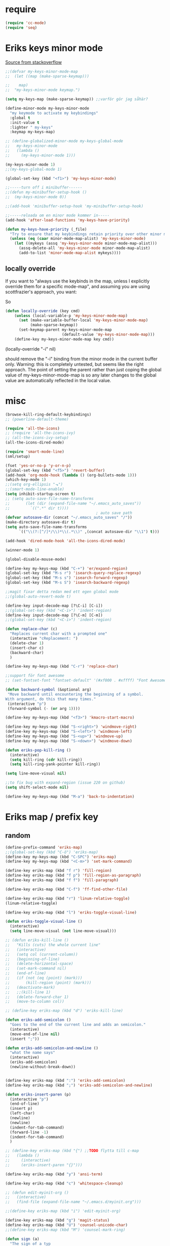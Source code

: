 #+STARTUP: overview
#+STARTUP: indent
* require
#+begin_src emacs-lisp :tangle yes
  (require 'cc-mode)
  (require 'seq)

#+end_src
* Eriks keys minor mode
[[https://stackoverflow.com/questions/683425/globally-override-key-binding-in-emacs/5340797][Source from stackoverflow]]
#+begin_src emacs-lisp :tangle yes
  ;;(defvar my-keys-minor-mode-map
  ;;  (let ((map (make-sparse-keymap)))

  ;;    map)
  ;;  "my-keys-minor-mode keymap.")

  (setq my-keys-map (make-sparse-keymap)) ;;varför gör jag såhär?

  (define-minor-mode my-keys-minor-mode
    "my keymode to activate my keybindings"
    :global t
    :init-value t
    :lighter " my-keys"
    :keymap my-keys-map)

  ;; (define-globalized-minor-mode my-keys-global-mode
  ;;   my-keys-minor-mode
  ;;   (lambda ()
  ;;     (my-keys-minor-mode 1)))

  (my-keys-minor-mode 1)
  ;;(my-keys-global-mode 1)

  (global-set-key (kbd "<f1>") 'my-keys-minor-mode)

  ;;-----turn off i minibuffer------
  ;;(defun my-minibuffer-setup-hook ()
  ;;  (my-keys-minor-mode 0))

  ;;(add-hook 'minibuffer-setup-hook 'my-minibuffer-setup-hook)

  ;;-----reloada om en minor mode kommer in-----
  (add-hook 'after-load-functions 'my-keys-have-priority)

  (defun my-keys-have-priority (_file)
    "Try to ensure that my keybindings retain priority over other minor modes. Called via the `after-load-functions' special hook."
    (unless (eq (caar minor-mode-map-alist) 'my-keys-minor-mode)
      (let ((mykeys (assq 'my-keys-minor-mode minor-mode-map-alist)))
        (assq-delete-all 'my-keys-minor-mode minor-mode-map-alist)
        (add-to-list 'minor-mode-map-alist mykeys))))
#+end_src
** locally override
If you want to "always use the keybinds in the map, unless I explicitly
override them for a specific mode-map", and assuming you are using
scottfrazier's approach, you want:

So
#+begin_src emacs-lisp :tangle yes
(defun locally-override (key cmd)
    (unless (local-variable-p 'my-keys-minor-mode-map)
      (set (make-variable-buffer-local 'my-keys-minor-mode-map)
           (make-sparse-keymap))
      (set-keymap-parent my-keys-minor-mode-map
                         (default-value 'my-keys-minor-mode-map)))
    (define-key my-keys-minor-mode-map key cmd))
#+end_src
(locally-override "\C-i" nil)

should remove the "\C-i" binding from the minor mode in the current buffer only.
Warning: this is completely untested, but seems like the right approach.
The point of setting the parent rather than just coping the global value of
my-keys-minor-mode-map is so any later changes to the global value are automatically
reflected in the local value.
* misc
#+begin_src emacs-lisp :tangle yes
  (browse-kill-ring-default-keybindings)
  ;; (powerline-default-theme)

  (require 'all-the-icons)
  ;; (require 'all-the-icons-ivy)
  ;; (all-the-icons-ivy-setup)
  (all-the-icons-dired-mode)

  (require 'smart-mode-line)
  (sml/setup)

  (fset 'yes-or-no-p 'y-or-n-p)
  (global-set-key (kbd "<f5>") 'revert-buffer)
  (add-hook 'org-mode-hook (lambda () (org-bullets-mode 1)))
  (which-key-mode 1)
  ;;(setq org-ellipsis "⬎")
  ;;(smart-mode-line-enable)
  (setq inhibit-startup-screen t)
  ;; (setq auto-save-file-name-transforms
  ;;       (let (dir (expand-file-name "~/.emacs_auto_saves"))
  ;;         `((".*" dir t))))
                                          ; auto save path
  (defvar autosave-dir (concat "~/.emacs_auto_saves" "/"))
  (make-directory autosave-dir t)
  (setq auto-save-file-name-transforms
        `(("\\(?:[^/]*/\\)*\\(.*\\)" ,(concat autosave-dir "\\1") t)))

  (add-hook 'dired-mode-hook 'all-the-icons-dired-mode)

  (winner-mode 1)

  (global-disable-mouse-mode)

  (define-key my-keys-map (kbd "C-+") 'er/expand-region)
  (global-set-key (kbd "M-s r") 'isearch-query-replace-regexp)
  (global-set-key (kbd "M-s s") 'isearch-forward-regexp)
  (global-set-key (kbd "M-s S") 'isearch-backward-regexp)

  ;;magit fixar detta redan med ett egen global mode
  ;;(global-auto-revert-mode t)

  (define-key input-decode-map [?\C-i] [C-i])
  ;;(global-set-key (kbd "<C-i>") 'indent-region)
  (define-key input-decode-map [?\C-m] [C-m])
  ;;(global-set-key (kbd "<C-i>") 'indent-region)

  (defun replace-char (c)
    "Replaces current char with a prompted one"
    (interactive "cReplacement: ")
    (delete-char 1)
    (insert-char c)
    (backward-char)
    )

  (define-key my-keys-map (kbd "C-r") 'replace-char)

  ;;support för font awesome
  ;; (set-fontset-font "fontset-default" '(#xf000 . #xffff) "Font Awesome")

  (defun backward-symbol (&optional arg)
   "Move backward until encountering the beginning of a symbol.
  With argument, do this that many times."
   (interactive "p")
   (forward-symbol (- (or arg 1))))

  (define-key my-keys-map (kbd "<f3>") 'kmacro-start-macro)

  (define-key my-keys-map (kbd "S-<right>") 'windmove-right)
  (define-key my-keys-map (kbd "S-<left>") 'windmove-left)
  (define-key my-keys-map (kbd "S-<up>") 'windmove-up)
  (define-key my-keys-map (kbd "S-<down>") 'windmove-down)

  (defun eriks-pop-kill-ring ()
    (interactive)
    (setq kill-ring (cdr kill-ring))
    (setq kill-ring-yank-pointer kill-ring))

  (setq line-move-visual nil)

  ;;to fix bug with expand-region (issue 220 on github)
  (setq shift-select-mode nil)

  (define-key my-keys-map (kbd "M-a") 'back-to-indentation)
#+end_src
* Eriks map / prefix key
** random
#+begin_src emacs-lisp :tangle yes
  (define-prefix-command 'eriks-map)
  ;;(global-set-key (kbd "C-ö") 'eriks-map)
  (define-key my-keys-map (kbd "C-SPC") 'eriks-map)
  (define-key my-keys-map (kbd "<C-m>") 'set-mark-command)

  (define-key eriks-map (kbd "f r") 'fill-region)
  (define-key eriks-map (kbd "f p") 'fill-region-as-paragraph)
  (define-key eriks-map (kbd "f f") 'fill-paragraph)

  (define-key eriks-map (kbd "C-f") 'ff-find-other-file)

  (define-key eriks-map (kbd "r") 'linum-relative-toggle)
  (linum-relative-toggle)

  (define-key eriks-map (kbd "l") 'eriks-toggle-visual-line)

  (defun eriks-toggle-visual-line ()
    (interactive)
    (setq line-move-visual (not line-move-visual)))

  ;; (defun eriks-kill-line ()
  ;;   "Kills (cuts) the whole current line"
  ;;   (interactive)
  ;;   (setq col (current-column))
  ;;   (beginning-of-line)
  ;;   (delete-horizontal-space)
  ;;   (set-mark-command nil)
  ;;   (end-of-line)
  ;;   (if (not (eq (point) (mark)))
  ;;       (kill-region (point) (mark)))
  ;;   (deactivate-mark)
  ;;   ;;(kill-line 1)
  ;;   (delete-forward-char 1)
  ;;   (move-to-column col))

  ;; (define-key eriks-map (kbd "d") 'eriks-kill-line)

  (defun eriks-add-semicolon ()
    "Goes to the end of the current line and adds an semicolon."
    (interactive)
    (move-end-of-line nil)
    (insert ";"))

  (defun eriks-add-semicolon-and-newline ()
    "what the name says"
    (interactive)
    (eriks-add-semicolon)
    (newline-without-break-down))


  (define-key eriks-map (kbd ":") 'eriks-add-semicolon)
  (define-key eriks-map (kbd ";") 'eriks-add-semicolon-and-newline)

  (defun eriks-insert-paren (p)
    (interactive "p")
    (end-of-line)
    (insert p)
    (left-char)
    (newline)
    (newline)
    (indent-for-tab-command)
    (forward-line -1)
    (indent-for-tab-command)
    )

  ;; (define-key eriks-map (kbd "{") ;;TODO flytta till c-map
  ;;   (lambda ()
  ;;     (interactive)
  ;;     (eriks-insert-paren "{}")))

  (define-key eriks-map (kbd "y") 'ansi-term)

  (define-key eriks-map (kbd "c") 'whitespace-cleanup)

  ;; (defun edit-myinit-org ()
  ;;   (interactive)
  ;;   (find-file (expand-file-name "~/.emacs.d/myinit.org")))

  ;;(define-key eriks-map (kbd "i") 'edit-myinit-org)

  (define-key eriks-map (kbd "g") 'magit-status)
  (define-key eriks-map (kbd "U") 'counsel-unicode-char)
  ;;(define-key eriks-map (kbd "M") 'counsel-mark-ring)

  (defun sign (a)
    "The sign of a typ
  a >= 0 ->  1
  a <  0 -> -1"
    (if (>= a 0)
        1
      -1))

  (defun abs (a)
    "abs av a"
    (if (< a 0)
        (- 0 a)
      a))
#+end_src
** lxor & is-boundary
#+begin_src emacs-lisp :tangle yes
  (defun lxor (a b)
    "logical xor"
    (and
     (not (and a b))
     (or a b)))

  (defun lxnor (a b)
    "logical xnor"
    (not (lxor a b)))

  (defun is-boundary (char)
    "Checks whether char is a space, newline or tab"
    (or
     (= char 32) ;;space
     (= char 10) ;;newline
     (= char 9)  ;; tab
     ;;(bolp)
     ;;(eolp)
     ))
#+end_src
** erik-funktioner
#+begin_src emacs-lisp :tangle yes
  ;; (defun eriks-kill-stuff (dir symbol arg)
  ;;   (if (equal arg '(4))
  ;;       (eriks-hungry-delete-whitespace dir)
  ;;     (let ((p (* dir (prefix-numeric-value arg))))
  ;;       (if symbol
  ;;           (sp-kill-symbol p)
  ;;         (sp-kill-word p)))))

  ;; (defun eriks-kill-backward (ARG)
  ;;   (interactive "P")
  ;;   (eriks-kill-stuff -1 nil ARG))

  ;; (defun eriks-kill-forward (ARG)
  ;;   (interactive "P")
  ;;   (eriks-kill-stuff 1 nil ARG))

  ;; (defun eriks-kill-forward-symbol (ARG)
  ;;   (interactive "P")
  ;;   (eriks-kill-stuff 1 t ARG))

  ;; (defun eriks-kill-backward-symbol (ARG)
  ;;   (interactive "P")
  ;;   (eriks-kill-stuff -1 t ARG))

  (defun eriks-hungry-delete-whitespace (ARG)
    (interactive "p")
    (if (< ARG 0)
        (while (is-boundary (preceding-char))
          (delete-backward-char 1))
      (while (is-boundary (following-char))
        (delete-char 1))))

  (defun eriks-hungry-delete-whitespace-backward (ARG)
    (interactive "p")
    (eriks-hungry-delete-whitespace (- 0 ARG)))

  ;; (define-key my-keys-map (kbd "C-<backspace>") 'eriks-delete-backward)
  ;; (define-key my-keys-map (kbd "C-<delete>") 'eriks-delete-forward)

  (defun eriks-duplicate-line ()
    (interactive)
    (let* ((b (progn
                (beginning-of-line)
                (point)))
           (e (progn
                (end-of-line)
                (point)))
           (line (buffer-substring b e)))
      (end-of-line)
      (newline)
      (insert line)))

  ;;TODO make ARG execute the command ARG times
  (defun eriks-find-char (ARG c)
    "Like vim's f-command.

  With no prefix argument or as 1, move cursor forward until the first occurence of c.
  With ARG as -1 (M--), move backward until the first occurence of c.
  If c can't be found, do nothing and print a nice message.

  Ignores case!

  returns t if successful, nil otherwise"
    (interactive "p\ncJump to char: ")
    (let ((dir (sign ARG))
          (start (point))
          (finished nil))
      (while (and
              (not (or
                    (and (> dir 0) (eobp))
                    (and (< dir 0) (bobp))))
              (not finished))
        (forward-char dir)
        (if (= (downcase c) (downcase (following-char)))
            (setq finished t)))
      (if (not finished)
          (progn
            (goto-char start)
            (message "Couldn't find '%c' :(" c)
            nil)
        t)))

  (defun eriks-find-char-backward (ARG c)
    "Exactly the same behaviour as `eriks-find-char' except this goes backwards by negating ARG"
    (interactive "p\ncJump to char backwards: ")
    (eriks-find-char (- 0 ARG) c))

  (defun eriks-find-char-alt ()
    (interactive)
    (if (call-interactively 'eriks-find-char)
        (forward-char)))

  (defun eriks-find-char-alt-backward ()
    (interactive)
    (if (call-interactively 'eriks-find-char-backward)
        (forward-char)))

  (defun eriks-skip-space (ARG)
    "Move point forward or backward until it doesnt encounter whitespace anymore."
    (interactive "p")
    (if (< ARG 0)
        (while (is-boundary (preceding-char))
          (left-char))
      (while (is-boundary (following-char))
        (right-char))))

  (defun eriks-skip-space-backwards ()
    (interactive)
    (eriks-skip-space -1))

  (defun eriks-kill-paragraph ()
    "Kills the current paragraph point is in."
    (interactive)
    (eriks-kill-thing-at-point 'paragraph))

  (defun eriks-backward-kill-line ()
    (interactive)
    (kill-line 0))

  (defun eriks-mark-line ()
    (interactive)
    (beginning-of-line)
    (push-mark (point) nil t)
    (end-of-line))

  (defun eriks-insert-char (ARG c)
    (interactive "p\ncInsert: ")
    (dotimes (i ARG)
      (insert c)))
#+end_src
** o and O from VIM
#+begin_src emacs-lisp :tangle yes
  (setq newline-without-break-tab nil)

  (defun newline-without-break-down ()
    "Add new line below and go to it. tab if an argument is given"
    (interactive)
    (end-of-line)
    (newline)
    (if newline-without-break-tab (indent-for-tab-command)))

  (defun newline-without-break-up ()
    "Add new line above and go to it. tab if an argument is given"
    (interactive)
    (beginning-of-line)
    (newline)
    (forward-line -1)
    (if newline-without-break-tab (indent-for-tab-command)))

  ;;(define-key cua-global-keymap [C-return] nil) ;;ta bort C-return from cua
  (define-key my-keys-map (kbd "<C-return>") 'newline-without-break-down)
  (define-key my-keys-map (kbd "<C-S-return>") 'newline-without-break-up)

#+end_src
** move lines from internet

#+begin_src emacs-lisp :tangle yes
  ;; (defun move-line (n)
  ;;   "Move the current line up or down by N lines. Buggar for second last line i buffern"
  ;;   (interactive "p")
  ;;   (setq col (current-column))
  ;;   (beginning-of-line)
  ;;   (setq start (point))
  ;;   (end-of-line)
  ;;   (if (eobp)
  ;;       (newline)
  ;;     (forward-char))
  ;;   (setq end (point))
  ;;   (let ((line-text (delete-and-extract-region start end)))
  ;;     (forward-line n)
  ;;     (if (eobp) (newline))
  ;;     (insert line-text)
  ;;     ;; restore point to original column in moved line
  ;;     (forward-line -1)
  ;;     (move-to-column col)))

  ;; (defun move-line-up (n)
  ;;   "Move the current line up by N lines."
  ;;   (interactive "p")
  ;;   (move-line (if (null n) -1 (- n))))

  ;; (defun move-line-down (n)
  ;;   "Move the current line down by N lines."
  ;;   (interactive "p")
  ;;   (move-line (if (null n) 1 n)))

  (defun move-line-up ()
    (interactive)
    (let ((col (current-column)))
      (transpose-lines 1)
      (previous-line 2)
      (move-to-column col)))

  (defun move-line-down ()
    (interactive)
    (let ((col (current-column)))
      (next-line 1)
      (transpose-lines 1)
      (previous-line 1)
      (move-to-column col)))

  ;; (define-key my-keys-map (kbd "M-<up>") 'move-line-up)
  ;; (define-key my-keys-map (kbd "M-<down>") 'move-line-down)

#+end_src
** vims w
#+begin_src emacs-lisp :tangle yes
  (defun char-is (classs dir)
    "t if current char is in any character class in the list classs.
  If dir < 0, do the same check on previous character instead"
    (let ((found nil))
      (dolist (cla classs)
        (setq found (or
                     found
                     (= (char-syntax
                         (if (>= dir 0)
                             (following-char)
                           (preceding-char)))
                        cla))))
      found))

  (defun eriks-next-class (classs dir)
    "Moves point in 'dir' until it encounters something in the character class the list 'classs'"
    (let ((running t)
          (old_onclass (char-is classs dir))
          (onclass nil))
      (while running
        (setq onclass (char-is classs dir))
        (if (and
             (null old_onclass)
             onclass)
            (setq running nil)
          (progn
            (forward-char dir)
            (setq old_onclass onclass))))))

  (defun eriks-next-word (dir)
    "Moves point to the beginning of next word
  or end of previous word if dir < 0"
    (interactive "p")
    (dotimes (i (abs dir))
      (eriks-next-class '(?w) (sign dir))))

  (defun eriks-next-symbol (dir)
    "Moves point to the beginning of next symbol
  or end of previous symbol if dir < 0"
    (interactive "p")
    (dotimes (i (abs dir))
      (eriks-next-class '(?_ ?w) (sign dir))))
#+end_src
* packages
** yasnippet
#+begin_src emacs-lisp :tangle yes
  ;;(require 'yasnippet)
  (yas-global-mode 1)
  ;;(require 'dropdown-list)
  ;;(setq yas-prompt-functions
  ;;      '(yas-dropdown-prompt
  ;;        yas-ido-prompt
  ;;        yas-x-prompt
  ;;        yas-completing-prompt
  ;;        yas-no-prompt))

  ;;removes expanding with tab. Uses 'Auto-complete' instead
  (define-key yas-minor-mode-map (kbd "<tab>") nil)
  (define-key yas-minor-mode-map (kbd "TAB") nil)

#+end_src
** Auto-complete
All default keybindings have been commented out in the source file 'auto-complete.el'

#+begin_src emacs-lisp :tangle yes
  (global-auto-complete-mode 1)
  (ac-config-default)

  (setq ac-dwim nil)

  (add-hook 'auto-complete-mode-hook
            (lambda ()
              ;;(define-key ac-completing-map (kbd "up") nil)
              ;;(define-key ac-completing-map (kbd "down") nil)
              ;;(define-key ac-completing-map (kbd "TAB") 'ac-next)
              (define-key ac-completing-map (kbd "<tab>") 'ac-expand)
              (define-key ac-completing-map (kbd "<backtab>") 'ac-expand-previous)
              (define-key ac-completing-map (kbd "C-o") 'ac-complete)
              ;;(define-key ac-menu-map (kbd "C-o") 'ac-complete)
              (define-key ac-completing-map (kbd "RET") 'ac-stop)
              (define-key ac-completing-map (kbd "C-n") 'ac-next)
              (define-key ac-completing-map (kbd "C-p") 'ac-previous)
              ))

  ;;adds yasnippet snippets to menu
  ;; (eval-after-load "auto-complete"
  ;;   '(add 'ac-sources 'ac-source-yasnippet))
  (eval-after-load "auto-complete"
    (lambda ()
      (add-to-list 'ac-sources 'ac-source-yasnippet)))

  ;;makes a key bring up the popup menu again if auto-complete is enabled
  ;;otherwise, try to expand with yas
  ;;(define-key ac-mode-map)
  (define-key my-keys-map (kbd "S-SPC")
        (lambda ()
          (interactive)
          (if (bound-and-true-p auto-complete-mode)
              (progn
                (ac-trigger-key-command 1)
                (message "auto-complete"))
            (progn
              (yas-expand)
              (message "yasnippet")))))


#+end_src
** undo-tree
#+begin_src emacs-lisp :tangle yes
  (global-undo-tree-mode 1)
  (global-set-key (kbd "C-z") 'undo)
  ;;(define-key my-keys-map (kbd "C-z") 'undo)
  (global-set-key (kbd "C-S-z") 'undo-tree-redo)
  ;;(define-key my-keys-map (kbd "C-S-z") 'undo-tree-redo)
  (define-key eriks-map (kbd "u") 'undo-tree-visualize)
#+end_src
** ivy and avy
#+begin_src emacs-lisp :tangle yes
  ;;ivy
  (ivy-mode 1)
  (global-set-key (kbd "C-s") 'swiper)
  (global-set-key (kbd "M-x") 'counsel-M-x)
  ;;(global-set-key (kbd "C-x C-f") 'counsel-find-file)
  (define-key my-keys-map [remap find-file] 'counsel-find-file)
  ;;(define-key ivy-minibuffer-map (kbd "<tab>") 'ivy-partial)

  ;;avy
  ;;(define-prefix-command 'eriks-avy-map)
  ;;(define-key my-keys-map (kbd "M-s") 'eriks-avy-map)
  ;;(global-set-key (kbd "M-s") 'avy-goto-char)
  (define-key eriks-map (kbd "SPC") 'avy-goto-char)
  (define-key eriks-map (kbd "C-SPC") 'avy-goto-char-2)

  ;;dired
  ;;(add-hook 'dired-mode-hook
  ;;          (lambda ()
  ;;            (define-key dired-mode-map (kbd "M-s s") 'avy-goto-char)))
  (setq ivy-use-selectable-prompt t)
#+end_src
** golden ratio scroll
#+begin_src emacs-lisp :tangle yes
  (global-set-key [remap scroll-down-command] 'golden-ratio-scroll-screen-down)
  (global-set-key [remap scroll-up-command] 'golden-ratio-scroll-screen-up)
#+end_src
** projectile
#+begin_src emacs-lisp :tangle yes
  (projectile-global-mode t)
  (counsel-projectile-on)
#+end_src
** dumb jump
#+begin_src emacs-lisp :tangle yes
  ;;(dumb-jump-mode)

  ;;(fset 'eriks-dumb-jump-keymap (make-sparse-keymap))
  (define-prefix-command 'eriks-dumb-jump-keymap)
  (define-key eriks-map (kbd "j") 'eriks-dumb-jump-keymap)

  (define-key 'eriks-dumb-jump-keymap (kbd "j") 'dumb-jump-go)
  (define-key 'eriks-dumb-jump-keymap (kbd "b") 'dumb-jump-back)

  (setq dumb-jump-selector 'ivy)

#+end_src
** neotree
#+begin_src emacs-lisp :tangle yes
  ;;When running ‘projectile-switch-project’ (C-c p p), ‘neotree’ will change root automatically.
  ;;(setq projectile-switch-project-action 'neotree-projectile-action)

  ;;Every time when the neotree window is opened, let it find current file and jump to node.
  ;;(setq neo-smart-open t)

  ;;Similar to find-file-in-project, NeoTree can be opened (toggled) at projectile project root as follows:
  (defun neotree-project-dir ()
    "Open NeoTree using the git root."
    (interactive)
    (let ((project-dir (projectile-project-root))
          (file-name (buffer-file-name)))
      (neotree-toggle)
      (if project-dir
          (if (neo-global--window-exists-p)
              (progn
                (neotree-dir project-dir)
                (neotree-find file-name)))
        (message "Could not find git project root."))))

  ;; (global-set-key [f8] 'neotree-toggle)
  ;; (global-set-key (kbd "S-<f8>") 'neotree-find)
  ;; (global-set-key [f9] 'neotree-project-dir)

  (defhydra hydra-neotree (:color blue)
    "neotree"
    ("<f8>" neotree-toggle "toggle")
    ("f" neotree-find "file dir")
    ("p" neotree-project-dir "project dir"))
  (define-key my-keys-map (kbd "<f8>") 'hydra-neotree/body)
#+end_src
** multiple cursors
#+begin_src emacs-lisp :tangle yes
  ;; (asd-key '-map (kbd "m l") 'mc/edit-lines)
  ;; (asd-key '-map (kbd "m m") 'mc/mark-next-like-this)
  ;; (asd-key '-map (kbd "m n") 'mc/mark-previous-like-this)
  ;; (asd-key '-map (kbd "m b") 'mc/mark-all-like-this)
  (define-key mc/keymap (kbd "<return>") nil)

  (defhydra hydra-multiple-cursors ()
    "
       ^Up^            ^Down^        ^Other^
  ----------------------------------------------------------
  [_p_]   Next    [_n_]   Next    [_l_] Edit lines      [_R_] Region-anchor
  [_P_]   Skip    [_N_]   Skip    [_a_] Mark all        [_m_] put cursor at mark
  [_M-p_] Unmark  [_M-n_] Unmark  [_r_] Mark by regexp
  ^ ^             ^ ^             [_q_] Quit
  "
    ("l" mc/edit-lines nil :exit t)
    ("a" mc/mark-all-like-this nil :exit t)
    ("n" mc/mark-next-like-this nil)
    ("N" mc/skip-to-next-like-this nil)
    ("M-n" mc/unmark-next-like-this nil)
    ("p" mc/mark-previous-like-this nil)
    ("P" mc/skip-to-previous-like-this nil)
    ("M-p" mc/unmark-previous-like-this nil)
    ("r" mc/mark-all-in-region-regexp nil :exit t)
    ("R" set-rectangular-region-anchor nil :color blue)
    ("m" mc/mark-pop nil)
    ("q" nil nil))
  (define-key 'eriks-map (kbd "m") 'hydra-multiple-cursors/body)
#+end_src
** smartparens
*** standard config
#+begin_src emacs-lisp :tangle yes
  (require 'smartparens-config)

  (add-hook 'smartparens-strict-mode-hook (lambda ()
                                            (define-key smartparens-strict-mode-map [remap modalka-kill] 'modalka-sp-kill)
                                            (define-key smartparens-strict-mode-map [remap modalka-delete] 'modalka-sp-delete)))

  (defun start-smartparens ()
    (smartparens-mode t)

    (define-key smartparens-mode-map (kbd "C-M-SPC") 'sp-mark-sexp)

    (define-key smartparens-mode-map (kbd "C-M-n") 'sp-next-sexp)
    (define-key smartparens-mode-map (kbd "C-M-p") 'sp-previous-sexp)

    (define-key smartparens-mode-map (kbd "C-M-u") 'sp-backward-up-sexp)
    (define-key smartparens-mode-map (kbd "C-M-d") 'sp-down-sexp)

    (define-key smartparens-mode-map (kbd "C-M-f") 'sp-forward-sexp)
    (define-key smartparens-mode-map (kbd "C-M-b") 'sp-backward-sexp)

    (define-key smartparens-mode-map (kbd "C-M-k") 'sp-kill-sexp)

    ;;(define-key smartparens-mode-map (kbd "M-f") 'sp-forward-symbol)
    ;;(define-key smartparens-mode-map (kbd "M-b") 'sp-backward-symbol)

    )

  (defun start-hydra-smartparens-if-activated ()
    (interactive)
    (if (bound-and-true-p smartparens-mode)
        (hydra-smartparens/body)
      (message "smartparens not activated!")))

  (define-key eriks-map (kbd "p") 'hydra-smartparens/body) ;;'start-hydra-smartparens-if-activated

  (defhydra hydra-smartparens (:color blue)
    "
   ^forward^      ^backward^     ^Sexp^          ^Hybrid^
  ^^^^^^^^-----------------------------------------------------
   [_m_] : barf   [_i_] : slurp  [_K_] : kill    [_k_] : kill
   [_n_] : slurp  [_o_] : barf   [_s_] : splice  [_w_] : slurp
    ^ ^            ^ ^           [_S_] : split   [_e_] : barf
    ^ ^            ^ ^           [_J_] : join     ^ ^
  "
    ("K" sp-kill-sexp nil)
    ("s" sp-splice-sexp nil)
    ("S" sp-split-sexp nil)
    ("J" sp-join-sexp nil)
    ("m" sp-forward-barf-sexp nil)
    ("n" sp-forward-slurp-sexp nil)
    ("i" sp-backward-slurp-sexp nil)
    ("o" sp-backward-barf-sexp nil)
    ("k" sp-kill-hybrid-sexp nil)
    ("w" sp-slurp-hybrid-sexp nil)
    ("e" sp-dedent-adjust-sexp nil)
    )
  ;;("q" nil "Quit" :color blue)

#+end_src
*** parenthesis
#+begin_src emacs-lisp :tangle yes
  (defun my-create-newline-and-enter-sexp (&rest _ignored)
    "Open a new brace or bracket expression, with relevant newlines and indent. "
    (newline)
    (indent-according-to-mode)
    (forward-line -1)
    (indent-according-to-mode))


  (sp-local-pair '(c-mode java-mode) "{" nil :post-handlers '((my-create-newline-and-enter-sexp "RET")))
  ;;(sp-local-pair 'java-mode "{" nil :post-handlers '((my-create-newline-and-enter-sexp "RET")))

#+end_src
** dashboard
#+begin_src emacs-lisp :tangle yes
  (require 'dashboard)
  (dashboard-setup-startup-hook)

  (setq dashboard-items '((recents  . 5)
                          (bookmarks . 5)
                          (projects . 5)))
#+end_src
** outshine
#+begin_src emacs-lisp :tangle yes
  (require 'outshine)
  ;; (add-hook 'outline-minor-mode-hook 'outshine-hook-function)
  ;; (defvar outline-minor-mode-prefix "\M-#")

#+end_src
** ibuffer
#+begin_src emacs-lisp :tangle yes
  (setq ibuffer-saved-filter-groups
        (quote (("default"
                 ("dired" (mode . dired-mode))
                 ;;("perl" (mode . cperl-mode))
                 ;;("erc" (mode . erc-mode))
                 ;; ("planner" (or
                 ;;             (name . "^\\*Calendar\\*$")
                 ;;             (name . "^diary$")
                 ;;             (mode . muse-mode)))
                 ("emacs" (or
                           (name . "^\\*scratch\\*$")
                           (name . "^\\*Messages\\*$")
                           (name . "^\\*dashboard\\*$")
                           (mode . help-mode)
                           (name . "^\\*Customize.*")))
                 ("magit" (name . "^\\*magit:.*"))
                 ;; ("gnus" (or
                 ;;          (mode . message-mode)
                 ;;          (mode . bbdb-mode)
                 ;;          (mode . mail-mode)
                 ;;          (mode . gnus-group-mode)
                 ;;          (mode . gnus-summary-mode)
                 ;;          (mode . gnus-article-mode)
                 ;;          (name . "^\\.bbdb$")
                 ;;          (name . "^\\.newsrc-dribble")))
                 ))))

  (add-hook 'ibuffer-mode-hook
            (lambda ()
              (ibuffer-switch-to-saved-filter-groups "default")))

  (define-key my-keys-map (kbd "C-x C-b") 'ibuffer)
#+end_src
* prog-mode-hook
** prog-mode
#+begin_src emacs-lisp :tangle yes
  (add-hook 'prog-mode-hook
            (lambda ()
              (make-local-variable 'newline-without-break-tab)
              (setq newline-without-break-tab t)
              ;;(autopair-mode 1)
              ;;(paredit-mode t)
              (start-smartparens)
              (setq show-trailing-whitespace t)
              (rainbow-delimiters-mode t)
              (modalka-mode 1)))
#+end_src
** C-like modes
*** common
#+begin_src emacs-lisp :tangle yes
  (add-hook 'c-mode-common-hook
              (lambda ()
                (run-hooks 'abbrev-mode-hook) ;;för att den inte verkar göra det själv
                (setq-local comment-start "//")
                (setq-local comment-end "")

                ;;hs-minor-mode (hideShow)

                ;;(add-to-list 'ac-sources 'ac-source-c-headers)
                ;;(add-to-list 'ac-sources 'ac-source-c-header-symbols t)
                ;; (define-key c-mode-base-map (kbd "<C-S-return>")
                ;;   (lambda ()
                ;;     (interactive)
                ;;     (newline-without-break-up t)))

                ;; (define-key c-mode-base-map (kbd "<C-return>")
                ;;   (lambda ()
                ;;     (interactive)
                ;;     (newline-without-break-down t)))

                ;;(electric-pair-mode 1)
                ;;(make-local-variable 'newline-without-break-tab)
                ;;(setq newline-without-break-tab t)
                ;;(autopair-mode)
                ;;(setq show-trailing-whitespace t)
                ))

#+end_src
*** c
#+begin_src emacs-lisp :tangle yes
  (add-hook 'c-mode-hook
            (lambda ()
              (flycheck-mode 1)
              ))
#+end_src
*** java
#+begin_src emacs-lisp :tangle yes
  (require 'eclim)
  (setq eclimd-autostart nil)

  (custom-set-variables
   '(eclim-eclipse-dirs '("~/bin/eclipse-neon"))
   '(eclim-executable "~/bin/eclipse-neon/eclim"))

  ;;(setq help-at-pt-display-when-idle t)
  ;;(setq help-at-pt-timer-delay 0.1)
  ;;(help-at-pt-set-timer)

  (add-hook 'eclim-mode-hook
            (lambda ()
              (define-key eclim-mode-map (kbd "C-c C-e C-b") 'eclim-project-build)
              (define-key eclim-mode-map (kbd "C-c C-e d") nil)
              (define-key eclim-mode-map (kbd "C-c C-e d d") 'eclim-java-show-documentation-for-current-element)
              (define-key eclim-mode-map (kbd "C-c C-e d f") 'eclim-java-browse-documentation-at-point)
              (define-key eclim-mode-map (kbd "C-c C-e d s") 'eclim-java-doc-comment)
              ))

  (add-hook 'java-mode-hook
            (lambda ()
              (start-eclim-if-inside-eclipse-workspace)))

  (defun eclim-java-start ()
    (interactive)
    (eclim-mode t)
    (require 'ac-emacs-eclim)
    ;;(ac-emacs-eclim-config)
    (ac-emacs-eclim-java-setup)
    )

  (defun start-eclim-if-inside-eclipse-workspace ()
    (if (null (search "workspace" (buffer-file-name)))
        ()
      (eclim-java-start)))


#+end_src
** lisp hook
#+begin_src emacs-lisp :tangle yes
  (add-hook 'emacs-lisp-mode-hook
            (lambda ()
              (smartparens-strict-mode t)
              ;;(make-local-variable 'newline-without-break-tab)
              ;;(setq newline-without-break-tab t)
              ;;(autopair-mode)
              ;;(setq show-trailing-whitespace t)
              ))

#+end_src
** perl hook
#+begin_src emacs-lisp :tangle yes
  (add-hook 'perl-mode-hook
            (lambda ()
              ;; (define-key perl-mode-map (kbd "<C-S-return>")
              ;;   (lambda ()
              ;;     (interactive)
              ;;     (newline-without-break-up t)))

              ;; (define-key perl-mode-map (kbd "<C-return>")
              ;;   (lambda ()
              ;;     (interactive)
              ;;     (newline-without-break-down t)))

              ;; (electric-pair-mode 1)
              ))
#+end_src
* Hydra
** various hydras
#+begin_src emacs-lisp :tangle yes
  ;; font zoom
  (defhydra hydra-zoom ()
    "zoom"
    ("g" text-scale-increase "in")
    ("l" text-scale-decrease "out")
    ("q" nil "quit" :color blue))
  (define-key eriks-map (kbd "z") 'hydra-zoom/body)

  (defhydra hydra-windows (:hint nil)
    "
   ^Resize^         ^Transpose^    ^Buffer/tabbar^       ^^^^   ^Split^
  -----------------------------------------------------------------------------------
    ^Horizontal^        ^_W_^           ^_w_^                   [_3_] : horizontal
   [_o_] : shrink     _A_   _D_       _a_   _d_                 [_2_] : vertical
   [_p_] : enlarge      ^_S_^           ^_s_^                   [_0_] : close
    ^ ^                                               ^^^^^^^^  [_1_] : close other
    ^Vertical^         ^^          [_b_] : switch buffer  ^^^^  [_+_] : balance
   [_u_] : shrink      ^^          [_K_] : kill           ^^^^  [_4_] : kill and close
   [_i_] : enlarge     ^^          [_f_] : find file        ^ ^
   ^ ^                 ^^          [_x_] : run command
   [vim keys] : switch window   Winner :: [_z_], [_Z_]
   _q_uit
  "
    ;; _q_uit
    ("h" windmove-left nil)
    ("l" windmove-right nil)
    ("k" windmove-up nil)
    ("j" windmove-down nil)
    ("o" shrink-window-horizontally nil)
    ("p" enlarge-window-horizontally nil)
    ("u" shrink-window nil)
    ("i" enlarge-window nil)
    ("W" buf-move-up nil)
    ("S" buf-move-down nil)
    ("A" buf-move-left nil)
    ("D" buf-move-right nil)
    ("d" tabbar-forward-tab nil)
    ("a" tabbar-backward-tab nil)
    ("w" tabbar-forward-group nil)
    ("s" tabbar-backward-group nil)
    ("b" ivy-switch-buffer nil)
    ("K" kill-this-buffer nil)
    ("3" split-window-horizontally nil)
    ("2" split-window-vertically nil)
    ("0" delete-window nil)
    ("1" delete-other-windows nil)
    ("+" balance-windows nil)
    ("4" kill-buffer-and-window nil)
    ("x" execute-extended-command nil)
    ("f" find-file nil)
    ("z" winner-undo nil)
    ("Z" winner-redo nil)
    ("q" nil nil :color blue))
  (define-key 'eriks-map (kbd "w") 'hydra-windows/body)




#+end_src
** transpose
#+begin_src emacs-lisp :tangle yes
  (defun eriks-transpose-char-forward ()
    (interactive)
    (forward-char)
    (transpose-chars 1)
    (forward-char -1))

  (defun eriks-transpose-char-backward ()
    (interactive)
    (transpose-chars 1)
    (forward-char -2))

  (defun eriks-transpose-word-forward ()
    (interactive)
    (transpose-words 1))

  (defun eriks-transpose-word-backward ()
    (interactive)
    (transpose-words -1)
    (backward-word))

  (defun eriks-transpose-paragraph-forward ()
    (interactive)
    (transpose-paragraphs 1))

  (defun eriks-transpose-paragraph-backward ()
    (interactive)
    (transpose-paragraphs -1)
    (backward-paragraph))

  (defun eriks-exchange-paragraphs ()
    (interactive)
    (transpose-paragraphs 0))

  (defhydra hydra-transpose ()
    "Transpose: "
    ("k" move-line-up "line up")
    ("j" move-line-down "line down")
    ("h" eriks-transpose-char-backward "char backward")
    ("l" eriks-transpose-char-forward "char forward")
    ("f" eriks-transpose-word-forward "word forward")
    ("b" eriks-transpose-word-backward "word backward")
    ("n" eriks-transpose-paragraph-forward "paragraph forward")
    ("p" eriks-transpose-paragraph-backward "paragraph backward")
    ("e" eriks-exchange-paragraphs "paragraph exhange")
    ("q" nil "quit"))


#+end_src
** org-table to hydra
*** macro definition
#+begin_src emacs-lisp :tangle yes
  (fset 'org-table-to-hydra-docstring
     (lambda (&optional arg) "Keyboard macro." (interactive "p") (kmacro-exec-ring-item (quote ([134217788 134217843 115 92 40 32 43 92 41 92 40 46 42 63 92 41 92 40 32 42 124 92 41 13 134217788 67108896 5 134217843 114 92 49 94 92 50 94 92 51 13 33 134217788 134217843 115 124 92 40 32 92 123 50 44 92 125 92 41 13 134217788 134217843 114 124 94 94 92 49 13 33 134217788 134217843 115 92 40 95 46 42 63 95 92 41 13 134217843 114 91 92 49 93 13 33 134217788 3 3 134217843 115 124 13 134217843 114 13 33 134217788 14 deletechar deletechar 94 94 134217843 115 45 92 43 45 13 134217843 114 94 94 13 33 134217788] 0 "%d")) arg)))

#+end_src

*** example
| head1      | head2      | head3            | head4      |
|------------+------------+------------------+------------|
| _h_ : grej | _g_ : sasd | _<right>_ : hej! | _a_ : asd! |
|            |            | _F_       : :)   |            |

==> formated as raw string

 ^head1^       ^head2^       ^head3^             ^head4^
^^-----------^^------------^^------------------^^-------------
 [_h_] : grej  [_g_] : sasd  [_<right>_] : hej!  [_a_] : asd!
 ^^            ^^            [_F_]       : :)    ^^

==> end result in hydra

 head1       head2       head3             head4
------------------------------------------------------
 [h] : grej  [g] : sasd  [<right>] : hej!  [a] : asd!
                         [F]       : :)
** rectangles
#+begin_src emacs-lisp :tangle yes
  (require 'picture)

  (defun pic-move (x y)
    "Uses picture-mode movement commands"
    ;;(interactive "P\nP")
    (cond
     ((> x 0) (picture-forward-column x))
     ((< x 0) (picture-backward-column (- x))))
    (cond
     ((> y 0) (picture-move-down y))
     ((< y 0) (picture-move-up (- y)))))

  ;; (defun mark-column ()
  ;;   (exchange-point-and-mark)
  ;;   (let ((col (current-column)))
  ;;     (exchange-point-and-mark)
  ;;     col))

  ;; (defun put-point-top-left-corner ()
  ;;   (line-number-at-pos (point))
  ;;   (let )
  ;;   (if (> (point) (mark))
  ;;       (exchange-point-and-mark)))

  ;; (defun move-rect (x y)
  ;;   (interactive "P\nP")
  ;;   (put-point-top-left-corner)
  ;;   (kill-rectangle)
  ;;   (pic-move x y)
  ;;   (let ((oldp (point)))
  ;;     )


  ;;   )

  ;; (move-rect 0 -1)


  (defhydra hydra-rectangle (:body-pre (rectangle-mark-mode 1)
                                       :color pink
                                       :hint nil
                                       :post (progn (deactivate-mark) (whitespace-cleanup)))
    "
    ^_k_^       _w_ copy      _o_pen       _N_umber-lines            |\\     -,,,--,,_
  _h_   _l_     _y_ank        _t_ype       _e_xchange-point          /,`.-'`'   ..  \-;;,_
    ^_j_^       _d_ kill      _c_lear      _r_eset-region-mark      |,4-  ) )_   .;.(  `'-'
  ^^^^          _u_ndo        _q_ quit     ^ ^                     '---''(./..)-'(_\_)
  "
    ("k" (pic-move 0 -1))
    ("j" (pic-move 0 1))
    ("h" (pic-move -1 0))
    ("l" (pic-move 1 0))
    ("d" kill-rectangle)                    ;; C-x r k
    ("y" yank-rectangle)                    ;; C-x r y
    ("w" copy-rectangle-as-kill)            ;; C-x r M-w
    ("o" open-rectangle)                    ;; C-x r o
    ("t" string-rectangle)                  ;; C-x r t
    ("c" clear-rectangle)                   ;; C-x r c
    ("e" exchange-point-and-mark)           ;; C-x C-x
    ("N" rectangle-number-lines)            ;; C-x r N
    ("r" (if (region-active-p)
             (deactivate-mark)
           (rectangle-mark-mode 1)))
    ("u" undo nil)
    ("q" nil nil))
  (define-key my-keys-map (kbd "C-x SPC") 'hydra-rectangle/body)
#+end_src
** tags
#+begin_src emacs-lisp :tangle yes
  (setq path-to-ctags "/usr/bin/ctags")

  (defun create-tags (dir-name)
    "Create tags file."
    (interactive "DDirectory: ")
    (shell-command (format "%s -f TAGS -e -R \"%s\"" path-to-ctags (directory-file-name dir-name))))

  (defhydra hydra-tags (:color blue :hint nil)
    "
   ^Setup^                    ^Find^
  ^^^^----------------------------------------------------
   _c_reate                   _f_ind (-=back, u=continue)
   _v_isit-tags-table         _s_earch
   _r_egenerate (projectile)  _p_op
        ^^                    _l_oop-continue
   _q_uit                     _P_rojectile find
  "
    ("c" create-tags nil :color red)
    ("v" visit-tags-table nil :color red)
    ("r" projectile-regenerate-tags nil :color red)
    ("f" find-tag nil)
    ("s" tags-search nil)
    ("p" pop-tag-mark nil)
    ("l" tags-loop-continue nil)
    ("P" projectile-find-tag nil)
    ("q" nil nil :color blue))

  (defhydra hydra-gtags (:color blue :hint nil)
    "
  ^Counsel^
  ------------------------------------------
  _d_ find definition    _n_ go forward   
  _r_ find reference     _f_ find dwim
  _s_ find symbol        _u_ update gtags
  _F_ find file          _c_ create gtags
  _b_ go back
  "
    ("d" counsel-gtags-find-definition nil)
    ("r" counsel-gtags-find-reference nil)
    ("s" counsel-gtags-find-reference nil)
    ("F" counsel-gtags-find-file nil)
    ("b" counsel-gtags-go-backward nil)
    ("n" counsel-gtags-go-forward nil)
    ("f" counsel-gtags-dwim)
    ("c" counsel-gtags-create-tags nil)
    ("u" counsel-gtags-update-tags)
    ("q" nil nil :color blue))

  (define-key eriks-map (kbd "t") 'hydra-gtags/body)
#+end_src
* modalka
** general
#+begin_src emacs-lisp :tangle yes
  (require 'modalka)

  (defun toggle-modalka ()
    (interactive)
    (modalka-mode 'toggle)
    (if (bound-and-true-p modalka-mode)
        (setq modalka-insert-text nil)))

  (define-key my-keys-map (kbd "§") 'toggle-modalka)

  (define-key modalka-mode-map (kbd "t") 'hydra-transpose/body)

  (modalka-define-kbd "W" "M-w")
  (modalka-define-kbd "w" "C-w")
  (modalka-define-kbd "a" "C-a")
  (modalka-define-kbd "e" "C-e")
  (modalka-define-kbd "y" "C-y")
  (modalka-define-kbd "Y" "M-y")

  (define-key modalka-mode-map (kbd "m") 'set-mark-command)

  (modalka-define-kbd "u" "C-u")

  (modalka-define-kbd ";" "M-;")

  (define-key modalka-mode-map (kbd "c") 'eriks-duplicate-line)

  ;;vim
  (modalka-define-kbd "h" "C-b")
  (define-key modalka-mode-map (kbd "j") 'next-line)
  (define-key modalka-mode-map (kbd "k") 'previous-line)
  (modalka-define-kbd "l" "C-f")

  (modalka-define-kbd "H" "C-M-b")
  (modalka-define-kbd "K" "C-M-u")
  (modalka-define-kbd "J" "C-M-d")
  (modalka-define-kbd "L" "C-M-f")

  (define-key modalka-mode-map (kbd "C-k") 'backward-paragraph)
  (define-key modalka-mode-map (kbd "C-j") 'forward-paragraph)

  (modalka-define-kbd "f" "M-f")
  (modalka-define-kbd "b" "M-b")
  (define-key modalka-mode-map "F" 'forward-symbol)
  (define-key modalka-mode-map "B" 'backward-symbol)

  (define-key modalka-mode-map (kbd "q") 'eriks-next-word)
  (define-key modalka-mode-map (kbd "Q") 'eriks-next-symbol)

  (define-key modalka-mode-map (kbd "D") 'modalka-kill)
  (define-key modalka-mode-map (kbd "d") 'modalka-delete)
  (define-key modalka-mode-map (kbd "M") 'modalka-select)
  (define-key modalka-mode-map (kbd "S") 'modalka-swiper)

  (define-key modalka-mode-map (kbd ".") 'modalka-repeat)
  (define-key modalka-mode-map (kbd ",") 'repeat)
  (define-key modalka-mode-map (kbd ":") 'modalka-repeat-lock)
  (define-key modalka-mode-map (kbd ">") 'modalka-chaining-toggle)
  ;;(define-key modalka-mode-map (kbd "SPC") 'eriks-map)
  (define-key modalka-mode-map (kbd "SPC") 'self-insert-command)
  (define-key modalka-mode-map (kbd "i") 'toggle-modalka)

  (define-key modalka-mode-map (kbd "å") 'eriks-insert-char)
  (define-key modalka-mode-map (kbd "I") 'modalka-insert-text)

  (modalka-define-kbd "o" "C-<return>")
  (modalka-define-kbd "O" "C-S-<return>")
  (modalka-define-kbd "+" "C-+")
  (define-key modalka-mode-map (kbd "p") 'hydra-smartparens/body)

  (modalka-define-kbd "s" "C-s")

  (modalka-define-kbd "v" "C-v")
  (modalka-define-kbd "V" "M-v")

  (modalka-define-kbd "r" "C-r")
  ;;(define-key modalka-mode-map (kbd "R") 'modalka-replace)

  (modalka-define-kbd "x" "<deletechar>")
  (modalka-define-kbd "X" "DEL")

  ;;avy
  (define-key modalka-mode-map (kbd "g") 'avy-goto-char)
  (define-key modalka-mode-map (kbd "M-g") 'avy-goto-char-in-line)
  (define-key modalka-mode-map (kbd "G l") 'avy-goto-line)
  (define-key modalka-mode-map (kbd "G w") 'avy-goto-word-0)
  (define-key modalka-mode-map (kbd "G g") 'goto-line)
  (define-key modalka-mode-map (kbd "G a") 'beginning-of-buffer)
  (define-key modalka-mode-map (kbd "G e") 'end-of-buffer)

  (define-key modalka-mode-map (kbd "C-n") 'eriks-skip-space)
  (define-key modalka-mode-map (kbd "C-S-n") 'eriks-skip-space-backwards)

  (modalka-define-kbd "<left>" "")
  (modalka-define-kbd "<right>" "")
  (modalka-define-kbd "<down>" "")
  (modalka-define-kbd "<up>" "")

  (dotimes (i 10)
    (modalka-define-kbd (format "%d" i) (format "M-%d" i)))

  (modalka-define-kbd "-" "M--")

  (define-key modalka-mode-map (kbd "n") 'eriks-find-char)
  (define-key modalka-mode-map (kbd "N") 'eriks-find-char-backward)

#+end_src
** action region
#+begin_src emacs-lisp :tangle yes
  (setq modalka-action-region-special-map (make-sparse-keymap))

  (defun eriks-bind-bounds-thing (keys thing)
    (define-key modalka-action-region-special-map (kbd keys)
       `(lambda ()
         (interactive)
         (bounds-of-thing-at-point ',thing))))

  (eriks-bind-bounds-thing "i w" 'word)
  (eriks-bind-bounds-thing "i W" 'symbol)
  (eriks-bind-bounds-thing "i l" 'line)
  (eriks-bind-bounds-thing "i p" 'paragraph)
  (eriks-bind-bounds-thing "i d" 'defun)
  (eriks-bind-bounds-thing "i s" 'whitespace)

  (defun eriks-buffer-bounds ()
    (interactive)
    (end-of-buffer)
    (cons 1 (point)))

  (defun eriks-line-bounds ()
    (interactive)
    (save-excursion
      (back-to-indentation)
      (let ((a (point)))
        (end-of-line)
        (cons a (point)))))

  (define-key modalka-action-region-special-map (kbd "i b") 'eriks-buffer-bounds)
  (define-key modalka-action-region-special-map (kbd "n") 'eriks-find-char-alt)
  (define-key modalka-action-region-special-map (kbd "t") 'eriks-find-char)
  (define-key modalka-action-region-special-map (kbd "N") 'eriks-find-char-backward)
  (define-key modalka-action-region-special-map (kbd "T") 'eriks-find-char-alt-backward)
  (define-key modalka-action-region-special-map (kbd "i c") 'eriks-line-bounds)

  (defun is-bounds (b)
    "True if b is of the form (a . b) where a and b are integers"
    (and
     (consp b)
     (integerp (car b))
     (integerp (cdr b))))

  (defun read-keys-with-prefix (prefix prompt)
    (let ((keys (read-key-sequence-vector prompt)))
      (if (seq-contains modalka-repeat-prefix-keys (car (listify-key-sequence keys)))
          (read-keys-with-prefix (cons (aref keys 0) prefix) (format "%s -%s" prompt (key-description keys)))
        (cons (reverse prefix) keys))))

  ;;(parse-prefix (car (read-keys-with-prefix nil "hej:")))
  (defun parse-prefix (prefix)
    (if (null prefix)
        nil
      (let ((uni 0)
            (neg nil)
            (num 0)
            (pre prefix)
            (cur nil))
        (while (not (null pre))
          (setq cur (car pre))
          (setq pre (cdr pre))
          (cond
           ((= cur 117)
            (setq uni (+ uni 1)))
           ((= cur 45)
            (setq neg t))
           (t
            (setq num (+ (* 10 num) (- cur 48))))))
        (cond
         ((> uni 0)
          (list (expt 4 uni)))
         ((and neg (= num 0))
          '-)
         (neg
          (- 0 num))
         (t
          num)))))

  (defun modalka-action-region (prompt &optional ignore-active-region)
    (if (and
         (region-active-p)
         (not ignore-active-region))
        (cons (region-beginning) (region-end))
      (let ((old-prefix current-prefix-arg))
        (unwind-protect
            (let ((keys nil)
                  (return nil)
                  (start (point))
                  (end nil))
              (setq current-prefix-arg nil)
              (setq overriding-terminal-local-map modalka-action-region-special-map)
              (setq prev-command-keys (this-command-keys-vector))
              (setq keys (read-keys-with-prefix nil prompt))
              (setq prev-command-keys (vconcat prev-command-keys (car keys)))
              (setq current-prefix-arg (parse-prefix (car keys)))
              (setq return (call-interactively (key-binding (cdr keys))))
              ;;(message "")
              (if (is-bounds return)
                  return
                (progn
                  (setq end (point))
                  (if (= start end)
                      nil
                    (cons start end)))))
          (progn
            (setq overriding-terminal-local-map nil)
            (setq current-prefix-arg old-prefix))))))

  (defun modalka-kill-delete-region (name func)
    (let ((region (modalka-action-region name)))
      (if region
          (funcall func (car region) (cdr region))
        (message "no region"))))

  (defun modalka-kill ()
    (interactive)
    (modalka-kill-delete-region "Kill: " 'kill-region))

  (defun modalka-delete ()
    (interactive)
    (modalka-kill-delete-region "Delete: " 'delete-region))

  (defun modalka-sp-delete ()
    (interactive)
    (modalka-kill-delete-region "sp-delete: " 'sp-delete-region))

  (defun modalka-sp-kill ()
    (interactive)
    (modalka-kill-delete-region "sp-kill: " 'sp-kill-region))

  (defun modalka-select ()
    (interactive)
    (let* ((ra (region-active-p))
          (region (modalka-action-region "Select: " ra)))
      (if (and (not ra) region)
          (progn
            (goto-char (car region))
            (set-mark-command nil)
            (goto-char (cdr region))
            ;; (setq real-this-command (key-binding modalka-action-region-last-keys))
            )
        (message "no region"))))

  (defun modalka-swiper ()
    (interactive)
    (let ((region (modalka-action-region "Swiper: ")))
      (if region
          (swiper (buffer-substring (car region) (cdr region)))
        (message "no region"))))

  ;; (defun modalka-replace ()
  ;;   (interactive)
  ;;   (modalka-chaining-toggle 1)
  ;;   (execute-kbd-macro "d")
  ;;   (execute-kbd-macro "I")
  ;;   (modalka-chaining-toggle -1))
#+end_src
** repeat o lighter
#+begin_src emacs-lisp :tangle yes
  ;; locks `modalka-repeat-macro' so it cannot be changed
  (setq modalka-repeat-lock nil)

  ;; t means that we are currently inserting a string, plz record it by
  ;; appending to `modalka-repeat-macro'
  (setq modalka-insert-text nil)

  ;; we have just started to insert text, set up `modalka-repeat-macro'
  ;; for first time use instead of directly appending to it
  (setq modalka-insert-text-first nil)

  ;; don't replace `modalka-repeat-macro', instead add new commands to it
  (setq modalka-chaining nil)

  ;; we are currently repeating (`modalka-repeat'), don't run
  ;; `modalka-repeat-post-command'
  (setq modalka-is-repeating nil)

  ;; a list of recent keypresses/commands to repeat.
  ;; Every entry in the list is a separate command.
  ;; The first thing is the most recent command
  ;; ( "df" "Ihej§" "diw" )
  ;; each command is stored as a vector of the keypresses
  ;; (`this-command-keys-vector', `listify-key-sequence' with `kbd').
  (setq modalka-repeat-macro nil)

  ;;om man kör `read-key-sequence' eller liknande i sin funktion kommer
  ;;den att skriva över `this-command-keys'. Så för att bevara sin
  ;;key-sequence för att kunna repetera sätter man denna variabel
  (setq prev-command-keys nil)

  ;; saker i modalka som skall repeatas
  (setq modalka-repeat-whitelist
        (mapcar
         (lambda (a)
           (listify-key-sequence (kbd a)))
         '("M" "D" "d" "n" "N" "I" "r" "x" "X" "c" "å")))

  ;; funktioner som inte ska repeatas
  (setq modalka-repeat-blacklist-function '(modalka-repeat undo-tree-undo modalka-mode toggle-modalka))

  ;; vilka knappar som är för prefix-argument
  (setq modalka-repeat-prefix-keys (listify-key-sequence (kbd "0 1 2 3 4 5 6 7 8 9 u -")))

  ;; pre: keys listified
  ;; removes the keypresses responsible for the prefix argument in 'keys'
  (defun modalka-repeat-remove-prefix (keys)
    (if (seq-contains modalka-repeat-prefix-keys (car keys))
        (modalka-repeat-remove-prefix (cdr keys))
      keys))

  (defun list-prefix (a b)
    "removes common prefix from a and b"
    (if (and
         (equal (car a) (car b))
         (not (null a))
         (not (null b)))
        (list-prefix (cdr a) (cdr b))
      (cons a b)))

  (defun is-prefix-of (a b)
    "checks whether a is a prefix of b

  (is-prefix-of '(1 2 3) '(1 2 3 4 5)) == t"
    (null (car (list-prefix a b))))

  ;; assumes `modalka-repeat-macro' latest entry ends with § or whatever character toggles modalka
  (defun modalka-insert-text-append (a)
    (let ((top (modalka-macro-recent-get)))
      (modalka-macro-recent-set (vconcat
                                 (seq-subseq top 0 -1)
                                 a
                                 (listify-key-sequence (kbd "§"))))))

  ;; function to run after every command is run.
  ;; This is the command that saves all keypresses.
  ;; It is the heart of modalka-repeat
  (defun modalka-repeat-post-command ()
    (if (not (or
              modalka-is-repeating
              modalka-repeat-lock
              (seq-contains modalka-repeat-blacklist-function real-this-command 'eq)))
        (let* ((keys (vconcat prev-command-keys (this-command-keys-vector)))
               (non-prefix-keys (modalka-repeat-remove-prefix (listify-key-sequence keys))))
          (cond
           (modalka-insert-text
            (if modalka-insert-text-first
                (progn
                  (setq modalka-insert-text-first nil)
                  (modalka-macro-add (vconcat keys (listify-key-sequence (kbd "§")))))
              (modalka-insert-text-append keys)))
           (t
            (if (and
                 (bound-and-true-p modalka-mode)
                 (not (null non-prefix-keys))
                 (seq-contains
                  modalka-repeat-whitelist
                  non-prefix-keys
                  (lambda (elt e)
                    (is-prefix-of e elt))))
                (modalka-macro-add keys))))))
    (setq prev-command-keys nil)
    (modalka-set-lighter))

  (add-hook 'post-command-hook 'modalka-repeat-post-command)

  (defun get-color-string (s c)
    "Returns s with the foreground color c"
    (propertize s 'face `(:foreground ,c)))

  ;; returns pairs of colors the modalka lighter should use.
  ;; the colors depends on whatever state modalka is in right now
  (defun modalka-status-color ()
    (cond
     ((and modalka-repeat-lock modalka-insert-text)
      (cons "green" "red"))
     ((and modalka-mode modalka-repeat-lock)
      (cons "red" "red"))
     (modalka-mode
      (cons "cyan" "cyan"))
     (modalka-insert-text
      (cons "green" "green"))
     (t
      (cons "gray" "gray"))))

  ;; set the modalka lighter with `diminish'
  (defun modalka-set-lighter ()
    (let ((pc (modalka-status-color)))
      (diminish 'modalka-status-mode (format " %s%s%s%s"
                                             (get-color-string "(" (car pc))
                                             (modalka-macro-tostring (get-color-string " > " "orange"))
                                             (if modalka-chaining
                                                 (get-color-string ">>" "orange")
                                               "")
                                             (get-color-string ")" (cdr pc))))))

  (defun modalka-repeat-lock (&optional set)
    "toggles the locked state of modalka

  set == 1 -> lock on
  set == -1 -> lock off"
    (interactive)
    (setq modalka-repeat-lock
          (cond
           ((and (numberp set) (= set 1))
            t)
           ((and (numberp set) (= set -1))
            nil)
           (t
            (not modalka-repeat-lock)))))

  (defun modalka-repeat (ARG)
    "Repeats the latest modalka command ARG times."
    (interactive "p")
    ;; (setq this-command last-command) ;;so 'repeat' won't repeat this function and get stuck in an infinite loop
    ;; (setq real-this-command last-repeatable-command)
    (setq modalka-is-repeating t)
    (message "repeating %s" (modalka-macro-tostring " > "))
    (execute-kbd-macro (modalka-macro-to-vector) ARG)
    (setq modalka-is-repeating nil))

  (define-minor-mode modalka-status-mode
    "Displays the next/current command to be repeated by `modalka-repeat' in the modeline,
  and the current status."
    :lighter " (nil)"
    :global t
    :init-value t)

  (modalka-status-mode 1)

  (defun modalka-insert-text ()
    "Begin insert text and record it.
  If `modalka-repeat-lock' is on, then nothing will be recorded."
    (interactive)
    (setq modalka-insert-text t)
    (setq modalka-insert-text-first t)
    (toggle-modalka))

  (defun modalka-chaining-toggle (&optional set)
    "toggles the chaining state of modalka.
  If chaining is on, then append new commands to the old ones instead of
  replacing them.

  set == 1 -> chaining on
  set == -1 -> chaining off"
    (interactive)
    (setq modalka-chaining
          (cond
           ((and (numberp set) (= set 1))
            t)
           ((and (numberp set) (= set -1))
            nil)
           (t
            (not modalka-chaining)))))

  ;; append keys if `modalka-chaining' is non-nil
  ;; else replace the old macro
  (defun modalka-macro-add (keys)
    (setq modalka-repeat-macro
          (if modalka-chaining
              (cons keys modalka-repeat-macro)
            (cons keys nil))))

  ;; set the most recent command in `modalka-repeat-command' to a
  (defun modalka-macro-recent-set (a)
    (setq modalka-repeat-macro (cons a (cdr modalka-repeat-macro))))

  ;; get the most recent command
  (defun modalka-macro-recent-get ()
    (car modalka-repeat-macro))

  ;; convert `modalka-repeat-macro' to a vector that
  ;; `execute-kbd-command' can actually use.
  (defun modalka-macro-to-vector ()
    (seq-reduce 'vconcat (reverse modalka-repeat-macro) nil))

  ;; create a nice string of the current commands in
  ;; `modalka-repeat-macro' with a delimiter 'del' separating each
  ;; command
  (defun modalka-macro-tostring (del)
    (seq-reduce
     (lambda (b e)
       (if (null b)
           (concat e)
         (concat b del (seq-remove 'is-boundary (key-description e)))))
     (reverse modalka-repeat-macro)
     nil))
#+end_src
* hide minor mode lighters in modeline
#+begin_src emacs-lisp :tangle yes
  ;;shorten minor mode

  (add-hook 'autopair-mode-hook
            (lambda ()
              (diminish 'autopair-mode)))

  ;;(diminish 'counsel-mode)
  (diminish 'which-key-mode)
  (diminish 'ivy-mode)
  (diminish 'undo-tree-mode)
  (diminish 'auto-complete-mode)
  (diminish 'yas-minor-mode)
  (diminish 'global-disable-mouse-mode)
  (add-hook 'auto-revert-mode-hook
            (lambda ()
              (diminish 'auto-revert-mode)))

  (diminish 'modalka-mode)
  ;;rm-text-properties, ta bort sakerna som smart-mode-line lägger till (face och sml/global(?)).
  ;; (diminish 'modalka-mode (format " %s" (propertize (all-the-icons-fileicon "emacs")
  ;;                                                   'face `(:family ,(all-the-icons-fileicon-family) :height 0.8 :foreground "cyan")
  ;;                                                   'display '(raise -0.1)
  ;;                                                   )))

  (diminish 'my-keys-minor-mode (format " %s" (propertize (all-the-icons-faicon "keyboard-o")
                                                          'face `(:family ,(all-the-icons-faicon-family) :height 0.9)
                                                          'display '(raise 0.0)
                                                          )))

  (diminish 'outline-minor-mode (propertize " O" 'face '(:foreground "green")))

  (diminish 'smartparens-mode)

  (diminish 'projectile-mode)
  (diminish 'all-the-icons-dired-mode)

  ;; (add-hook 'smartparens-mode-hook
  ;;           (lambda ()
  ;;             (diminish 'smartparens-mode)))

  ;;doesnt run :(
  (add-hook 'abbrev-mode-hook
            (lambda ()
              (diminish 'abbrev-mode)))
#+end_src

